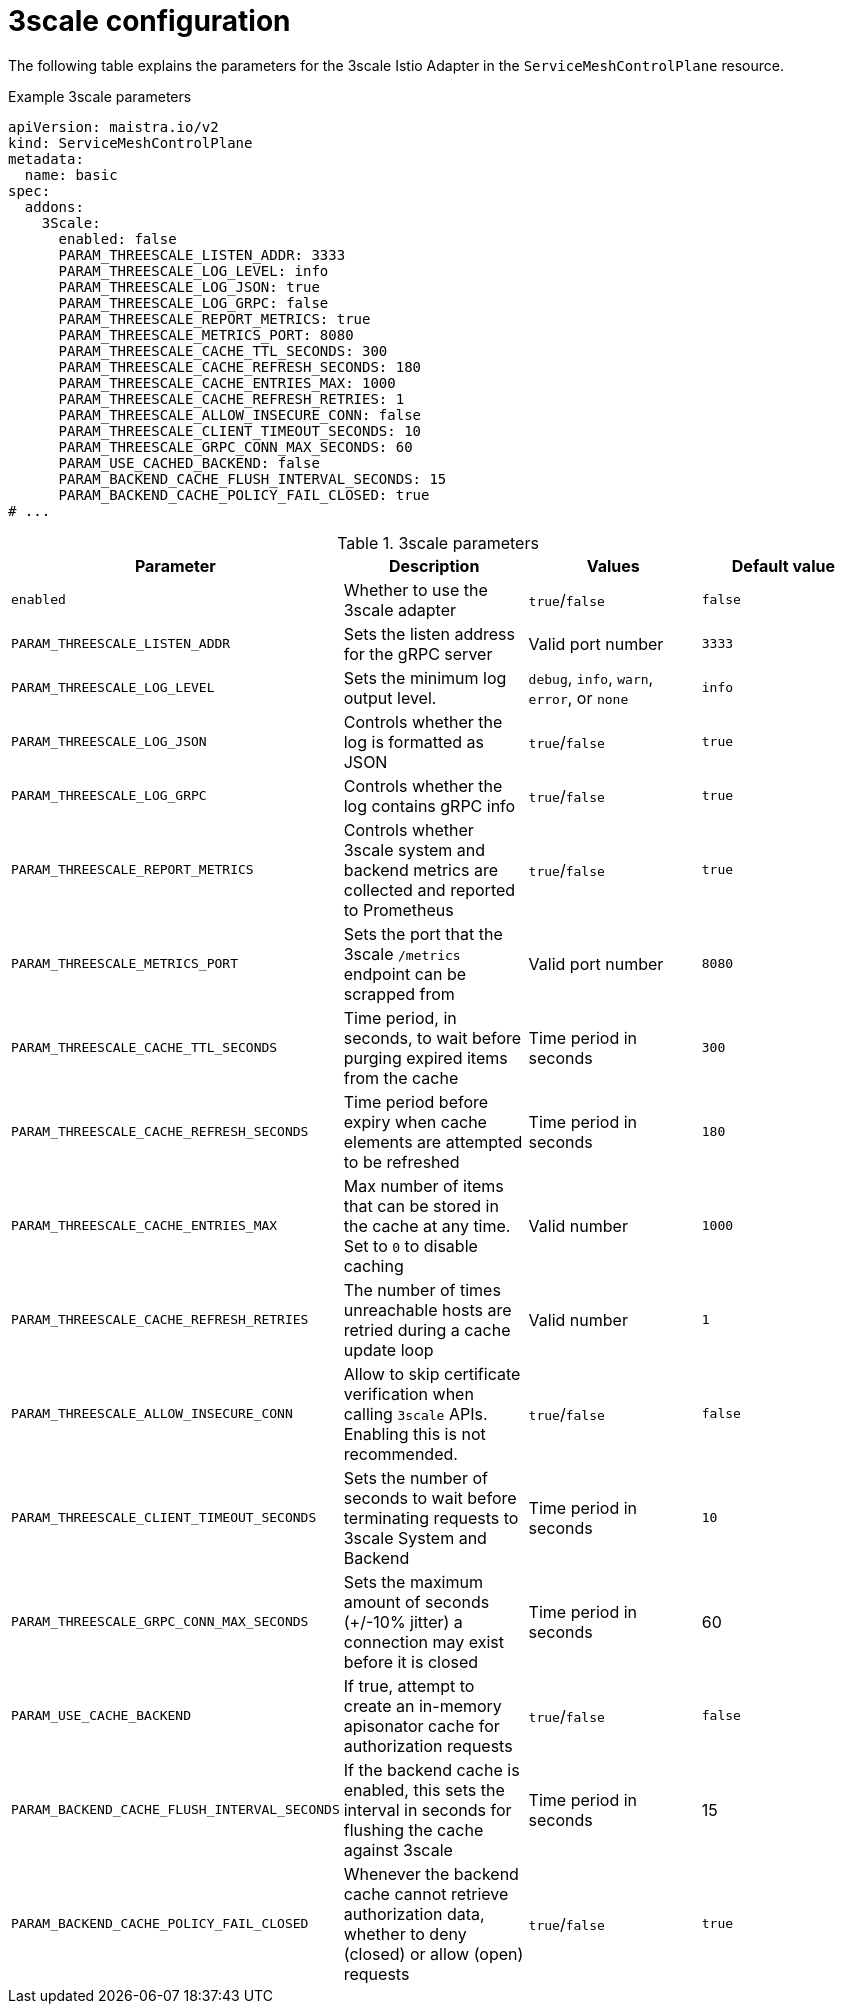 // Module included in the following assemblies:
//
// * service_mesh/v1x/customizing-installation-ossm.adoc
// * service_mesh/v2x/customizing-installation-ossm.adoc

[id="ossm-cr-threescale_{context}"]

= 3scale configuration

The following table explains the parameters for the 3scale Istio Adapter in the `ServiceMeshControlPlane` resource.

.Example 3scale parameters
[source,yaml]
----
apiVersion: maistra.io/v2
kind: ServiceMeshControlPlane
metadata:
  name: basic
spec:
  addons:
    3Scale:
      enabled: false
      PARAM_THREESCALE_LISTEN_ADDR: 3333
      PARAM_THREESCALE_LOG_LEVEL: info
      PARAM_THREESCALE_LOG_JSON: true
      PARAM_THREESCALE_LOG_GRPC: false
      PARAM_THREESCALE_REPORT_METRICS: true
      PARAM_THREESCALE_METRICS_PORT: 8080
      PARAM_THREESCALE_CACHE_TTL_SECONDS: 300
      PARAM_THREESCALE_CACHE_REFRESH_SECONDS: 180
      PARAM_THREESCALE_CACHE_ENTRIES_MAX: 1000
      PARAM_THREESCALE_CACHE_REFRESH_RETRIES: 1
      PARAM_THREESCALE_ALLOW_INSECURE_CONN: false
      PARAM_THREESCALE_CLIENT_TIMEOUT_SECONDS: 10
      PARAM_THREESCALE_GRPC_CONN_MAX_SECONDS: 60
      PARAM_USE_CACHED_BACKEND: false
      PARAM_BACKEND_CACHE_FLUSH_INTERVAL_SECONDS: 15
      PARAM_BACKEND_CACHE_POLICY_FAIL_CLOSED: true
# ...
----

.3scale parameters
|===
|Parameter |Description |Values |Default value

|`enabled`
|Whether to use the 3scale adapter
|`true`/`false`
|`false`

|`PARAM_THREESCALE_LISTEN_ADDR`
|Sets the listen address for the gRPC server
|Valid port number
|`3333`

|`PARAM_THREESCALE_LOG_LEVEL`
|Sets the minimum log output level.
|`debug`, `info`, `warn`, `error`, or `none`
|`info`

|`PARAM_THREESCALE_LOG_JSON`
|Controls whether the log is formatted as JSON
|`true`/`false`
|`true`

|`PARAM_THREESCALE_LOG_GRPC`
|Controls whether the log contains gRPC info
|`true`/`false`
|`true`

|`PARAM_THREESCALE_REPORT_METRICS`
|Controls whether 3scale system and backend metrics are collected and reported to Prometheus
|`true`/`false`
|`true`

|`PARAM_THREESCALE_METRICS_PORT`
|Sets the port that the 3scale `/metrics` endpoint can be scrapped from
|Valid port number
|`8080`

|`PARAM_THREESCALE_CACHE_TTL_SECONDS`
|Time period, in seconds, to wait before purging expired items from the cache
|Time period in seconds
|`300`

|`PARAM_THREESCALE_CACHE_REFRESH_SECONDS`
|Time period before expiry when cache elements are attempted to be refreshed
|Time period in seconds
|`180`

|`PARAM_THREESCALE_CACHE_ENTRIES_MAX`
|Max number of items that can be stored in the cache at any time. Set to `0` to disable caching
|Valid number
|`1000`

|`PARAM_THREESCALE_CACHE_REFRESH_RETRIES`
|The number of times unreachable hosts are retried during a cache update loop
|Valid number
|`1`

|`PARAM_THREESCALE_ALLOW_INSECURE_CONN`
|Allow to skip certificate verification when calling `3scale` APIs. Enabling this is not recommended.
|`true`/`false`
|`false`

|`PARAM_THREESCALE_CLIENT_TIMEOUT_SECONDS`
|Sets the number of seconds to wait before terminating requests to 3scale System and Backend
|Time period in seconds
|`10`

|`PARAM_THREESCALE_GRPC_CONN_MAX_SECONDS`
|Sets the maximum amount of seconds (+/-10% jitter) a connection may exist before it is closed
|Time period in seconds
|60


|`PARAM_USE_CACHE_BACKEND`
|If true, attempt to create an in-memory apisonator cache for authorization requests
|`true`/`false`
|`false`

|`PARAM_BACKEND_CACHE_FLUSH_INTERVAL_SECONDS`
|If the backend cache is enabled, this sets the interval in seconds for flushing the cache against 3scale
|Time period in seconds
|15

|`PARAM_BACKEND_CACHE_POLICY_FAIL_CLOSED`
|Whenever the backend cache cannot retrieve authorization data, whether to deny (closed) or allow (open) requests
|`true`/`false`
|`true`
|===
